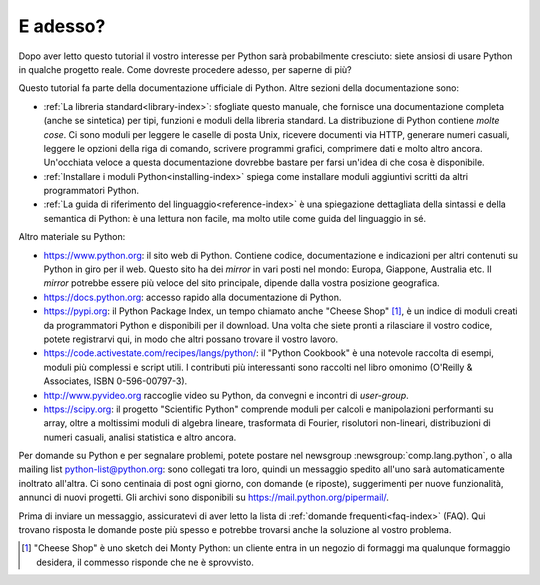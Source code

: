 .. _tut-whatnow:

*********
E adesso?
*********

Dopo aver letto questo tutorial il vostro interesse per Python sarà probabilmente cresciuto: siete ansiosi di usare Python in qualche progetto reale. Come dovreste procedere adesso, per saperne di più?

Questo tutorial fa parte della documentazione ufficiale di Python. Altre sezioni della documentazione sono:

* :ref:`La libreria standard<library-index>`: sfogliate questo manuale, che fornisce una documentazione completa (anche se sintetica) per tipi, funzioni e moduli della libreria standard. La distribuzione di Python contiene *molte cose*. Ci sono moduli per leggere le caselle di posta Unix, ricevere documenti via HTTP, generare numeri casuali, leggere le opzioni della riga di comando, scrivere programmi grafici, comprimere dati e molto altro ancora. Un'occhiata veloce a questa documentazione dovrebbe bastare per farsi un'idea di che cosa è disponibile. 

* :ref:`Installare i moduli Python<installing-index>` spiega come installare moduli aggiuntivi scritti da altri programmatori Python. 

* :ref:`La guida di riferimento del linguaggio<reference-index>` è una spiegazione dettagliata della sintassi e della semantica di Python: è una lettura non facile, ma molto utile come guida del linguaggio in sé. 

Altro materiale su Python:

* https://www.python.org: il sito web di Python. Contiene codice, documentazione e indicazioni per altri contenuti su Python in giro per il web. Questo sito ha dei *mirror* in vari posti nel mondo: Europa, Giappone, Australia etc. Il *mirror* potrebbe essere più veloce del sito principale, dipende dalla vostra posizione geografica. 

* https://docs.python.org: accesso rapido alla documentazione di Python. 

* https://pypi.org: il Python Package Index, un tempo chiamato anche "Cheese Shop" [#]_, è un indice di moduli creati da programmatori Python e disponibili per il download. Una volta che siete pronti a rilasciare il vostro codice, potete registrarvi qui, in modo che altri possano trovare il vostro lavoro. 

* https://code.activestate.com/recipes/langs/python/: il "Python Cookbook" è una notevole raccolta di esempi, moduli più complessi e script utili. I contributi più interessanti sono raccolti nel libro omonimo (O'Reilly & Associates, ISBN 0-596-00797-3).

* http://www.pyvideo.org raccoglie video su Python, da convegni e incontri di *user-group*.

* https://scipy.org: il progetto "Scientific Python" comprende moduli per calcoli e manipolazioni performanti su array, oltre a moltissimi moduli di algebra lineare, trasformata di Fourier, risolutori non-lineari, distribuzioni di numeri casuali, analisi statistica e altro ancora. 

Per domande su Python e per segnalare problemi, potete postare nel newsgroup
:newsgroup:`comp.lang.python`, o alla mailing list python-list@python.org: sono collegati tra loro, quindi un messaggio spedito all'uno sarà automaticamente inoltrato all'altra. Ci sono centinaia di post ogni giorno, con domande (e riposte), suggerimenti per nuove funzionalità, annunci di nuovi progetti. Gli archivi sono disponibili su https://mail.python.org/pipermail/.

Prima di inviare un messaggio, assicuratevi di aver letto la lista di :ref:`domande frequenti<faq-index>` (FAQ). Qui trovano risposta le domande poste più spesso e potrebbe trovarsi anche la soluzione al vostro problema.

.. only:: html

  .. rubric:: Note

.. [#] "Cheese Shop" è uno sketch dei Monty Python: un cliente entra in un negozio di formaggi ma qualunque formaggio desidera, il commesso risponde che ne è sprovvisto.
